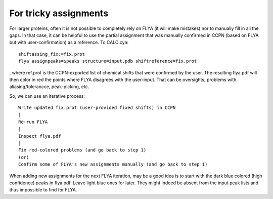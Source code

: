 For tricky assignments
""""""""""""""""""""""

For larger proteins, often it is not possible to completely rely on FLYA (it will make mistakes) nor to manually fill in all the gaps.
In that case, it can be helpful to use the partial assignment that was manually confirmed in CCPN (based on FLYA but with user-confirmation) as a reference.
To CALC.cya::

  shiftassing_fix:=fix.prot
  flya assignpeaks=$peaks structure=input.pdb shiftreference=fix.prot

, where ref.prot is the CCPN-exported list of chemical shifts that were confirmed by the user.
The resulting flya.pdf will then color in red the points where FLYA disagrees with the user-input.
That can be oversights, problems with aliasing/tolerancce, peak-picking, etc.

So, we can use an iterative process::

  Write updated fix.prot (user-provided fixed shifts) in CCPN
  |
  Re-run FLYA
  |
  Inspect flya.pdf
  |
  Fix red-colored problems (and go back to step 1)
  (or)
  Confirm some of FLYA's new assignments manually (and go back to step 1)
  
When adding new assignments for the next FLYA iteration, may be a good idea is to start with the dark blue colored (high confidence) peaks in flya.pdf.
Leave light blue ones for later. They might indeed be absent from the input peak lists and thus impossible to find for FLYA.
